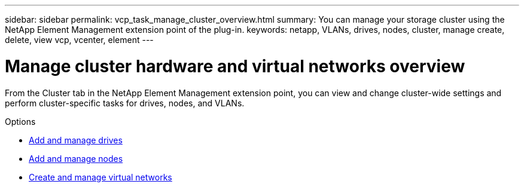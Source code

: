 ---
sidebar: sidebar
permalink: vcp_task_manage_cluster_overview.html
summary: You can manage your storage cluster using the NetApp Element Management extension point of the plug-in.
keywords: netapp, VLANs, drives, nodes, cluster, manage create, delete, view vcp, vcenter, element
---

= Manage cluster hardware and virtual networks overview
:hardbreaks:
:nofooter:
:icons: font
:linkattrs:
:imagesdir: ../media/

[.lead]
From the Cluster tab in the NetApp Element Management extension point, you can view and change cluster-wide settings and perform cluster-specific tasks for drives, nodes, and VLANs.

.Options
* link:vcp_task_add_manage_drive.html[Add and manage drives]
* link:vcp_task_add_manage_nodes.html[Add and manage nodes]
* link:vcp_task_create_manage_vlans.html[Create and manage virtual networks]
